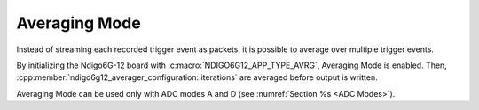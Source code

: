 .. _Averaging Mode:

Averaging Mode
~~~~~~~~~~~~~~

Instead of streaming each recorded trigger event as packets, it is possible
to average over multiple trigger events.

By initializing the Ndigo6G-12 board with :c:macro:`NDIGO6G12_APP_TYPE_AVRG`,
Averaging Mode is enabled. Then, 
:cpp:member:`ndigo6g12_averager_configuration::iterations` are averaged
before output is written.

Averaging Mode can be used only with ADC modes A and D
(see :numref:`Section %s <ADC Modes>`).